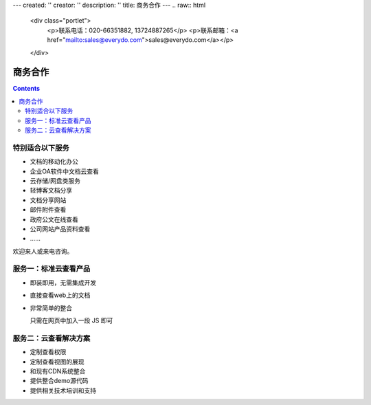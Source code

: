 ---
created: ''
creator: ''
description: ''
title: 商务合作
---
.. raw:: html

    <div class="portlet">
        <p>联系电话：020-66351882, 13724887265</p>
        <p>联系邮箱：<a href="mailto:sales@everydo.com">sales@everydo.com</a></p>
    </div>

商务合作
=============

.. contents::

特别适合以下服务
---------------------------------

- 文档的移动化办公
- 企业OA软件中文档云查看
- 云存储/网盘类服务
- 轻博客文档分享
- 文档分享网站
- 邮件附件查看
- 政府公文在线查看
- 公司网站产品资料查看
- ……

欢迎来人或来电咨询。


服务一：标准云查看产品
---------------------------------

- 即装即用，无需集成开发
- 直接查看web上的文档
- 非常简单的整合

  只需在网页中加入一段 JS 即可


服务二：云查看解决方案
---------------------------------

- 定制查看权限
- 定制查看视图的展现
- 和现有CDN系统整合
- 提供整合demo源代码
- 提供相关技术培训和支持

